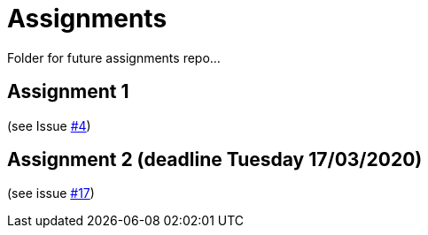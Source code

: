 = Assignments

Folder for future assignments repo...

== Assignment 1

(see Issue https://github.com/jmbruel/InnopolisDesignPatterns/issues/4[#4])

== Assignment 2 (deadline Tuesday 17/03/2020)

(see issue https://github.com/jmbruel/InnopolisDesignPatterns/issues/17[#17])
